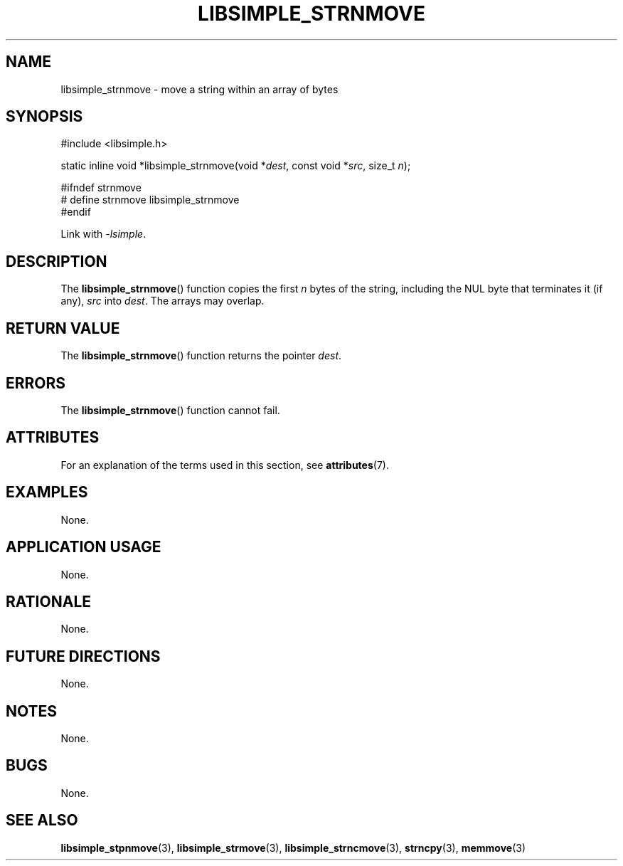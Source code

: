 .TH LIBSIMPLE_STRNMOVE 3 2018-11-16 libsimple
.SH NAME
libsimple_strnmove \- move a string within an array of bytes
.SH SYNOPSIS
.nf
#include <libsimple.h>

static inline void *libsimple_strnmove(void *\fIdest\fP, const void *\fIsrc\fP, size_t \fIn\fP);

#ifndef strnmove
# define strnmove libsimple_strnmove
#endif
.fi
.PP
Link with
.IR \-lsimple .
.SH DESCRIPTION
The
.BR libsimple_strnmove ()
function copies the first
.I n
bytes of the string, including the
NUL byte that terminates it (if any),
.I src
into
.IR dest .
The arrays may overlap.
.SH RETURN VALUE
The
.BR libsimple_strnmove ()
function returns the pointer
.IR dest .
.SH ERRORS
The
.BR libsimple_strnmove ()
function cannot fail.
.SH ATTRIBUTES
For an explanation of the terms used in this section, see
.BR attributes (7).
.TS
allbox;
lb lb lb
l l l.
Interface	Attribute	Value
T{
.BR libsimple_strnmove ()
T}	Thread safety	MT-Safe
T{
.BR libsimple_strnmove ()
T}	Async-signal safety	AS-Safe
T{
.BR libsimple_strnmove ()
T}	Async-cancel safety	AC-Safe
.TE
.SH EXAMPLES
None.
.SH APPLICATION USAGE
None.
.SH RATIONALE
None.
.SH FUTURE DIRECTIONS
None.
.SH NOTES
None.
.SH BUGS
None.
.SH SEE ALSO
.BR libsimple_stpnmove (3),
.BR libsimple_strmove (3),
.BR libsimple_strncmove (3),
.BR strncpy (3),
.BR memmove (3)
